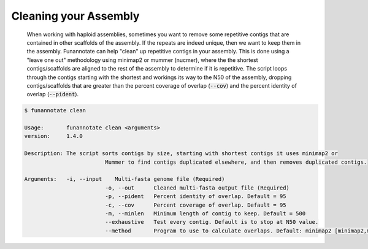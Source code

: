 
.. _clean:

Cleaning your Assembly
================================
 When working with haploid assemblies, sometimes you want to remove some repetitive contigs that are contained in other scaffolds of the assembly. If the repeats are indeed unique, then we want to keep them in the assembly. Funannotate can help "clean" up repetitive contigs in your assembly.  This is done using a "leave one out" methodology using minimap2 or mummer (nucmer), where the the shortest contigs/scaffolds are aligned to the rest of the assembly to determine if it is repetitive. The script loops through the contigs starting with the shortest and workings its way to the N50 of the assembly, dropping contigs/scaffolds that are greater than the percent coverage of overlap (:code:`--cov`) and the percent identity of overlap (:code:`--pident`). 
 
.. code-block:: none

	$ funannotate clean

	Usage:       funannotate clean <arguments>
	version:     1.4.0

	Description: The script sorts contigs by size, starting with shortest contigs it uses minimap2 or
				 Mummer to find contigs duplicated elsewhere, and then removes duplicated contigs.
	
	Arguments:   -i, --input    Multi-fasta genome file (Required)
				 -o, --out      Cleaned multi-fasta output file (Required)
				 -p, --pident   Percent identity of overlap. Default = 95
				 -c, --cov      Percent coverage of overlap. Default = 95
				 -m, --minlen   Minimum length of contig to keep. Default = 500
				 --exhaustive   Test every contig. Default is to stop at N50 value.
				 --method       Program to use to calculate overlaps. Default: minimap2 [minimap2,mummer]
